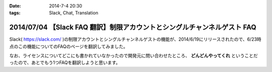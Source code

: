 :date: 2014-7-4 20:30
:tags: Slack, Chat, Translation

=========================================================================
2014/07/04 【Slack FAQ 翻訳】制限アカウントとシングルチャンネルゲスト FAQ
=========================================================================

Slack( https://slack.com/ )の制限アカウントとシングルチャンネルゲストの機能が、2014/6/19にリリースされたので、6/23時点のこの機能についてのFAQのページを翻訳してみました。

なお、ライセンスについてどこにも書かれていなかったので開発元に問い合わせたところ、 **どんどんやってくれ** ということだったので、あとでもう1つFAQを翻訳しようと思います。

.. raw:: html

   <script src="https://gist.github.com/shimizukawa/d935225d948b5f567d37.js"></script>

